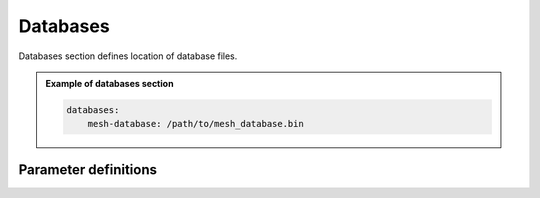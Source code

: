 Databases
#########

Databases section defines location of database files.

.. admonition:: Example of databases section

    .. code-block:: yaml

        databases:
            mesh-database: /path/to/mesh_database.bin


Parameter definitions
=====================


.. dropdown:: ``databases``
    :open:

    The databases section defines the location of files to be read by the
    solver.

    :default value: None

    :possible values: [YAML Node]

    .. _database-file-parameter:

    .. dropdown:: ``databases.mesh-database``
        :open:

        Location of the fortran binary database file defining the mesh

        :default value: None

        :possible values: [string]

        .. admonition:: Example mesh-database

            .. code-block:: yaml

                mesh-database: /path/to/mesh_database.bin
